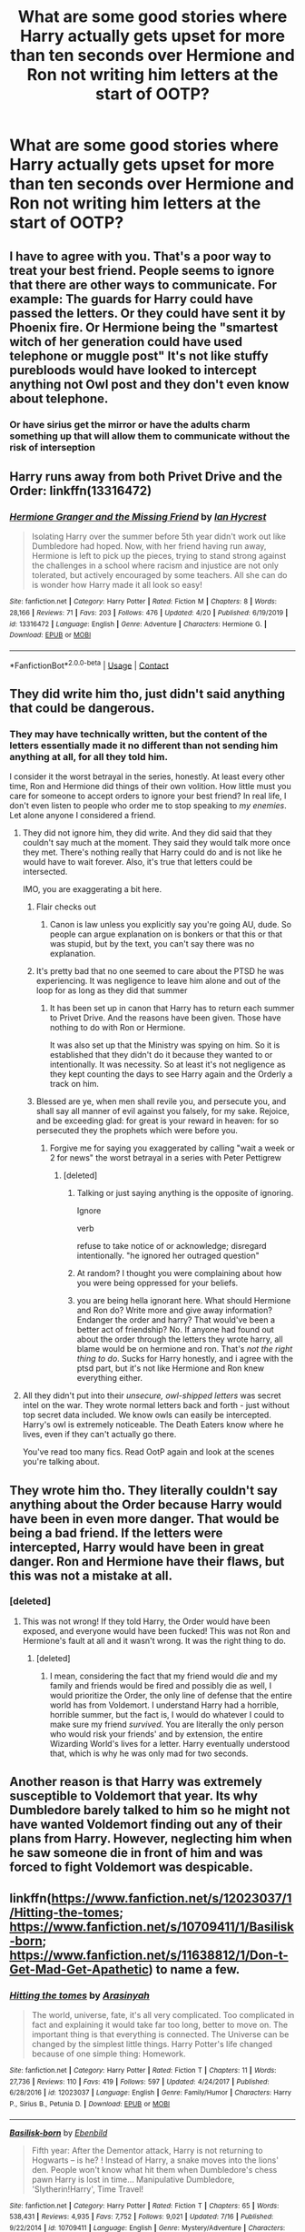 #+TITLE: What are some good stories where Harry actually gets upset for more than ten seconds over Hermione and Ron not writing him letters at the start of OOTP?

* What are some good stories where Harry actually gets upset for more than ten seconds over Hermione and Ron not writing him letters at the start of OOTP?
:PROPERTIES:
:Author: EtherealEnigma2
:Score: 18
:DateUnix: 1598321140.0
:DateShort: 2020-Aug-25
:FlairText: Recommendation
:END:

** I have to agree with you. That's a poor way to treat your best friend. People seems to ignore that there are other ways to communicate. For example: The guards for Harry could have passed the letters. Or they could have sent it by Phoenix fire. Or Hermione being the "smartest witch of her generation could have used telephone or muggle post" It's not like stuffy purebloods would have looked to intercept anything not Owl post and they don't even know about telephone.
:PROPERTIES:
:Author: sevrina-prince
:Score: 14
:DateUnix: 1598344374.0
:DateShort: 2020-Aug-25
:END:

*** Or have sirius get the mirror or have the adults charm something up that will allow them to communicate without the risk of interseption
:PROPERTIES:
:Author: JonasS1999
:Score: 6
:DateUnix: 1598349905.0
:DateShort: 2020-Aug-25
:END:


** Harry runs away from both Privet Drive and the Order: linkffn(13316472)
:PROPERTIES:
:Author: davidwelch158
:Score: 4
:DateUnix: 1598338698.0
:DateShort: 2020-Aug-25
:END:

*** [[https://www.fanfiction.net/s/13316472/1/][*/Hermione Granger and the Missing Friend/*]] by [[https://www.fanfiction.net/u/12433161/Ian-Hycrest][/Ian Hycrest/]]

#+begin_quote
  Isolating Harry over the summer before 5th year didn't work out like Dumbledore had hoped. Now, with her friend having run away, Hermione is left to pick up the pieces, trying to stand strong against the challenges in a school where racism and injustice are not only tolerated, but actively encouraged by some teachers. All she can do is wonder how Harry made it all look so easy!
#+end_quote

^{/Site/:} ^{fanfiction.net} ^{*|*} ^{/Category/:} ^{Harry} ^{Potter} ^{*|*} ^{/Rated/:} ^{Fiction} ^{M} ^{*|*} ^{/Chapters/:} ^{8} ^{*|*} ^{/Words/:} ^{28,166} ^{*|*} ^{/Reviews/:} ^{71} ^{*|*} ^{/Favs/:} ^{203} ^{*|*} ^{/Follows/:} ^{476} ^{*|*} ^{/Updated/:} ^{4/20} ^{*|*} ^{/Published/:} ^{6/19/2019} ^{*|*} ^{/id/:} ^{13316472} ^{*|*} ^{/Language/:} ^{English} ^{*|*} ^{/Genre/:} ^{Adventure} ^{*|*} ^{/Characters/:} ^{Hermione} ^{G.} ^{*|*} ^{/Download/:} ^{[[http://www.ff2ebook.com/old/ffn-bot/index.php?id=13316472&source=ff&filetype=epub][EPUB]]} ^{or} ^{[[http://www.ff2ebook.com/old/ffn-bot/index.php?id=13316472&source=ff&filetype=mobi][MOBI]]}

--------------

*FanfictionBot*^{2.0.0-beta} | [[https://github.com/FanfictionBot/reddit-ffn-bot/wiki/Usage][Usage]] | [[https://www.reddit.com/message/compose?to=tusing][Contact]]
:PROPERTIES:
:Author: FanfictionBot
:Score: 4
:DateUnix: 1598338717.0
:DateShort: 2020-Aug-25
:END:


** They did write him tho, just didn't said anything that could be dangerous.
:PROPERTIES:
:Author: Jon_Riptide
:Score: 9
:DateUnix: 1598321355.0
:DateShort: 2020-Aug-25
:END:

*** They may have technically written, but the content of the letters essentially made it no different than not sending him anything at all, for all they told him.

I consider it the worst betrayal in the series, honestly. At least every other time, Ron and Hermione did things of their own volition. How little must you care for someone to accept orders to ignore your best friend? In real life, I don't even listen to people who order me to stop speaking to /my enemies/. Let alone anyone I considered a friend.
:PROPERTIES:
:Author: EtherealEnigma2
:Score: 2
:DateUnix: 1598322126.0
:DateShort: 2020-Aug-25
:END:

**** They did not ignore him, they did write. And they did said that they couldn't say much at the moment. They said they would talk more once they met. There's nothing really that Harry could do and is not like he would have to wait forever. Also, it's true that letters could be intersected.

IMO, you are exaggerating a bit here.
:PROPERTIES:
:Author: Jon_Riptide
:Score: 9
:DateUnix: 1598323629.0
:DateShort: 2020-Aug-25
:END:

***** Flair checks out
:PROPERTIES:
:Author: CallMeSundown84
:Score: 6
:DateUnix: 1598366516.0
:DateShort: 2020-Aug-25
:END:

****** Canon is law unless you explicitly say you're going AU, dude. So people can argue explanation on is bonkers or that this or that was stupid, but by the text, you can't say there was no explanation.
:PROPERTIES:
:Author: Jon_Riptide
:Score: 1
:DateUnix: 1598377195.0
:DateShort: 2020-Aug-25
:END:


***** It's pretty bad that no one seemed to care about the PTSD he was experiencing. It was negligence to leave him alone and out of the loop for as long as they did that summer
:PROPERTIES:
:Author: TheDarkShepard
:Score: 5
:DateUnix: 1598326937.0
:DateShort: 2020-Aug-25
:END:

****** It has been set up in canon that Harry has to return each summer to Privet Drive. And the reasons have been given. Those have nothing to do with Ron or Hermione.

It was also set up that the Ministry was spying on him. So it is established that they didn't do it because they wanted to or intentionally. It was necessity. So at least it's not negligence as they kept counting the days to see Harry again and the Orderly a track on him.
:PROPERTIES:
:Author: Jon_Riptide
:Score: 6
:DateUnix: 1598327260.0
:DateShort: 2020-Aug-25
:END:


***** Blessed are ye, when men shall revile you, and persecute you, and shall say all manner of evil against you falsely, for my sake. Rejoice, and be exceeding glad: for great is your reward in heaven: for so persecuted they the prophets which were before you.
:PROPERTIES:
:Author: EtherealEnigma2
:Score: -8
:DateUnix: 1598324693.0
:DateShort: 2020-Aug-25
:END:

****** Forgive me for saying you exaggerated by calling "wait a week or 2 for news" the worst betrayal in a series with Peter Pettigrew
:PROPERTIES:
:Author: Jon_Riptide
:Score: 11
:DateUnix: 1598325587.0
:DateShort: 2020-Aug-25
:END:

******* [deleted]
:PROPERTIES:
:Score: -8
:DateUnix: 1598326425.0
:DateShort: 2020-Aug-25
:END:

******** Talking or just saying anything is the opposite of ignoring.

Ignore

verb

refuse to take notice of or acknowledge; disregard intentionally. "he ignored her outraged question"
:PROPERTIES:
:Author: Jon_Riptide
:Score: 6
:DateUnix: 1598327079.0
:DateShort: 2020-Aug-25
:END:


******** At random? I thought you were complaining about how you were being oppressed for your beliefs.
:PROPERTIES:
:Author: turbinicarpus
:Score: 3
:DateUnix: 1598339328.0
:DateShort: 2020-Aug-25
:END:


******** you are being hella ignorant here. What should Hermione and Ron do? Write more and give away information? Endanger the order and harry? That would've been a better act of friendship? No. If anyone had found out about the order through the letters they wrote harry, all blame would be on hermione and ron. That's /not the right thing to do/. Sucks for Harry honestly, and i agree with the ptsd part, but it's not like Hermione and Ron knew everything either.
:PROPERTIES:
:Author: iamA_ShiningSolo
:Score: 6
:DateUnix: 1598334097.0
:DateShort: 2020-Aug-25
:END:


**** All they didn't put into their /unsecure, owl-shipped letters/ was secret intel on the war. They wrote normal letters back and forth - just without top secret data included. We know owls can easily be intercepted. Harry's owl is extremely noticeable. The Death Eaters know where he lives, even if they can't actually go there.

You've read too many fics. Read OotP again and look at the scenes you're talking about.
:PROPERTIES:
:Author: Uncommonality
:Score: 1
:DateUnix: 1598347448.0
:DateShort: 2020-Aug-25
:END:


** They wrote him tho. They literally couldn't say anything about the Order because Harry would have been in even more danger. That would be being a bad friend. If the letters were intercepted, Harry would have been in great danger. Ron and Hermione have their flaws, but this was not a mistake at all.
:PROPERTIES:
:Author: thepotatobitchh
:Score: 2
:DateUnix: 1598339679.0
:DateShort: 2020-Aug-25
:END:

*** [deleted]
:PROPERTIES:
:Score: 1
:DateUnix: 1598357750.0
:DateShort: 2020-Aug-25
:END:

**** This was not wrong! If they told Harry, the Order would have been exposed, and everyone would have been fucked! This was not Ron and Hermione's fault at all and it wasn't wrong. It was the right thing to do.
:PROPERTIES:
:Author: thepotatobitchh
:Score: 2
:DateUnix: 1598358564.0
:DateShort: 2020-Aug-25
:END:

***** [deleted]
:PROPERTIES:
:Score: 1
:DateUnix: 1598359146.0
:DateShort: 2020-Aug-25
:END:

****** I mean, considering the fact that my friend would /die/ and my family and friends would be fired and possibly die as well, I would prioritize the Order, the only line of defense that the entire world has from Voldemort. I understand Harry had a horrible, horrible summer, but the fact is, I would do whatever I could to make sure my friend /survived/. You are literally the only person who would risk your friends' and by extension, the entire Wizarding World's lives for a letter. Harry eventually understood that, which is why he was only mad for two seconds.
:PROPERTIES:
:Author: thepotatobitchh
:Score: 5
:DateUnix: 1598359702.0
:DateShort: 2020-Aug-25
:END:


** Another reason is that Harry was extremely susceptible to Voldemort that year. Its why Dumbledore barely talked to him so he might not have wanted Voldemort finding out any of their plans from Harry. However, neglecting him when he saw someone die in front of him and was forced to fight Voldemort was despicable.
:PROPERTIES:
:Author: LycorisDoreaBlack
:Score: 1
:DateUnix: 1598347276.0
:DateShort: 2020-Aug-25
:END:


** linkffn([[https://www.fanfiction.net/s/12023037/1/Hitting-the-tomes]]; [[https://www.fanfiction.net/s/10709411/1/Basilisk-born]]; [[https://www.fanfiction.net/s/11638812/1/Don-t-Get-Mad-Get-Apathetic]]) to name a few.
:PROPERTIES:
:Author: YOB1997
:Score: 1
:DateUnix: 1598371776.0
:DateShort: 2020-Aug-25
:END:

*** [[https://www.fanfiction.net/s/12023037/1/][*/Hitting the tomes/*]] by [[https://www.fanfiction.net/u/2513956/Arasinyah][/Arasinyah/]]

#+begin_quote
  The world, universe, fate, it's all very complicated. Too complicated in fact and explaining it would take far too long, better to move on. The important thing is that everything is connected. The Universe can be changed by the simplest little things. Harry Potter's life changed because of one simple thing: Homework.
#+end_quote

^{/Site/:} ^{fanfiction.net} ^{*|*} ^{/Category/:} ^{Harry} ^{Potter} ^{*|*} ^{/Rated/:} ^{Fiction} ^{T} ^{*|*} ^{/Chapters/:} ^{11} ^{*|*} ^{/Words/:} ^{27,736} ^{*|*} ^{/Reviews/:} ^{110} ^{*|*} ^{/Favs/:} ^{419} ^{*|*} ^{/Follows/:} ^{597} ^{*|*} ^{/Updated/:} ^{4/24/2017} ^{*|*} ^{/Published/:} ^{6/28/2016} ^{*|*} ^{/id/:} ^{12023037} ^{*|*} ^{/Language/:} ^{English} ^{*|*} ^{/Genre/:} ^{Family/Humor} ^{*|*} ^{/Characters/:} ^{Harry} ^{P.,} ^{Sirius} ^{B.,} ^{Petunia} ^{D.} ^{*|*} ^{/Download/:} ^{[[http://www.ff2ebook.com/old/ffn-bot/index.php?id=12023037&source=ff&filetype=epub][EPUB]]} ^{or} ^{[[http://www.ff2ebook.com/old/ffn-bot/index.php?id=12023037&source=ff&filetype=mobi][MOBI]]}

--------------

[[https://www.fanfiction.net/s/10709411/1/][*/Basilisk-born/*]] by [[https://www.fanfiction.net/u/4707996/Ebenbild][/Ebenbild/]]

#+begin_quote
  Fifth year: After the Dementor attack, Harry is not returning to Hogwarts -- is he? ! Instead of Harry, a snake moves into the lions' den. People won't know what hit them when Dumbledore's chess pawn Harry is lost in time... Manipulative Dumbledore, 'Slytherin!Harry', Time Travel!
#+end_quote

^{/Site/:} ^{fanfiction.net} ^{*|*} ^{/Category/:} ^{Harry} ^{Potter} ^{*|*} ^{/Rated/:} ^{Fiction} ^{T} ^{*|*} ^{/Chapters/:} ^{65} ^{*|*} ^{/Words/:} ^{538,431} ^{*|*} ^{/Reviews/:} ^{4,935} ^{*|*} ^{/Favs/:} ^{7,752} ^{*|*} ^{/Follows/:} ^{9,021} ^{*|*} ^{/Updated/:} ^{7/16} ^{*|*} ^{/Published/:} ^{9/22/2014} ^{*|*} ^{/id/:} ^{10709411} ^{*|*} ^{/Language/:} ^{English} ^{*|*} ^{/Genre/:} ^{Mystery/Adventure} ^{*|*} ^{/Characters/:} ^{Harry} ^{P.,} ^{Salazar} ^{S.} ^{*|*} ^{/Download/:} ^{[[http://www.ff2ebook.com/old/ffn-bot/index.php?id=10709411&source=ff&filetype=epub][EPUB]]} ^{or} ^{[[http://www.ff2ebook.com/old/ffn-bot/index.php?id=10709411&source=ff&filetype=mobi][MOBI]]}

--------------

[[https://www.fanfiction.net/s/11638812/1/][*/Don't Get Mad Get Apathetic/*]] by [[https://www.fanfiction.net/u/1986652/birdwoman95][/birdwoman95/]]

#+begin_quote
  What if, in fifth year, Harry did just that? An independent Harry story with some OOC, no real bashing, but not a big fan of some of the big players. No pairings. Rating for some curse words. First attempt at publishing on this site... we'll see.
#+end_quote

^{/Site/:} ^{fanfiction.net} ^{*|*} ^{/Category/:} ^{Harry} ^{Potter} ^{*|*} ^{/Rated/:} ^{Fiction} ^{T} ^{*|*} ^{/Words/:} ^{23,063} ^{*|*} ^{/Reviews/:} ^{89} ^{*|*} ^{/Favs/:} ^{1,361} ^{*|*} ^{/Follows/:} ^{380} ^{*|*} ^{/Published/:} ^{11/28/2015} ^{*|*} ^{/Status/:} ^{Complete} ^{*|*} ^{/id/:} ^{11638812} ^{*|*} ^{/Language/:} ^{English} ^{*|*} ^{/Genre/:} ^{Adventure} ^{*|*} ^{/Download/:} ^{[[http://www.ff2ebook.com/old/ffn-bot/index.php?id=11638812&source=ff&filetype=epub][EPUB]]} ^{or} ^{[[http://www.ff2ebook.com/old/ffn-bot/index.php?id=11638812&source=ff&filetype=mobi][MOBI]]}

--------------

*FanfictionBot*^{2.0.0-beta} | [[https://github.com/FanfictionBot/reddit-ffn-bot/wiki/Usage][Usage]] | [[https://www.reddit.com/message/compose?to=tusing][Contact]]
:PROPERTIES:
:Author: FanfictionBot
:Score: 2
:DateUnix: 1598371810.0
:DateShort: 2020-Aug-25
:END:


** Not quite the same, but linkffn(13577616) has Hermione decide not to take instructions lying down, and she goes to visit Harry during the summer.
:PROPERTIES:
:Author: thrawnca
:Score: 0
:DateUnix: 1598354371.0
:DateShort: 2020-Aug-25
:END:

*** [[https://www.fanfiction.net/s/13577616/1/][*/Live Forever/*]] by [[https://www.fanfiction.net/u/11491751/Petrificus-Somewhatus][/Petrificus Somewhatus/]]

#+begin_quote
  The summer after Harry's fourth year would have been much better if just one person in his life had disregarded Professor Dumbledore's instructions to ignore him. And if that person was Hermione Granger? It would have been much, much better.
#+end_quote

^{/Site/:} ^{fanfiction.net} ^{*|*} ^{/Category/:} ^{Harry} ^{Potter} ^{*|*} ^{/Rated/:} ^{Fiction} ^{T} ^{*|*} ^{/Chapters/:} ^{4} ^{*|*} ^{/Words/:} ^{21,907} ^{*|*} ^{/Reviews/:} ^{340} ^{*|*} ^{/Favs/:} ^{1,157} ^{*|*} ^{/Follows/:} ^{1,515} ^{*|*} ^{/Updated/:} ^{6/15} ^{*|*} ^{/Published/:} ^{5/7} ^{*|*} ^{/id/:} ^{13577616} ^{*|*} ^{/Language/:} ^{English} ^{*|*} ^{/Genre/:} ^{Romance/Family} ^{*|*} ^{/Characters/:} ^{<Harry} ^{P.,} ^{Hermione} ^{G.>} ^{Sirius} ^{B.} ^{*|*} ^{/Download/:} ^{[[http://www.ff2ebook.com/old/ffn-bot/index.php?id=13577616&source=ff&filetype=epub][EPUB]]} ^{or} ^{[[http://www.ff2ebook.com/old/ffn-bot/index.php?id=13577616&source=ff&filetype=mobi][MOBI]]}

--------------

*FanfictionBot*^{2.0.0-beta} | [[https://github.com/FanfictionBot/reddit-ffn-bot/wiki/Usage][Usage]] | [[https://www.reddit.com/message/compose?to=tusing][Contact]]
:PROPERTIES:
:Author: FanfictionBot
:Score: 0
:DateUnix: 1598354391.0
:DateShort: 2020-Aug-25
:END:


** Like literally every indy!harry fic
:PROPERTIES:
:Author: Uncommonality
:Score: 0
:DateUnix: 1598347297.0
:DateShort: 2020-Aug-25
:END:
